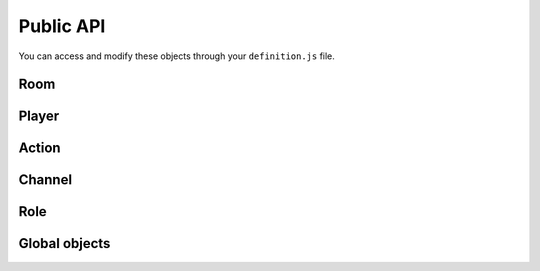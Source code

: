 Public API
==========

You can access and modify these objects through your ``definition.js`` file.

Room
----

.. js:class:: Room

  This object is frequently an argument for ``definition.js`` files.
  You can check a full list of features in ``lib/rooms.js``.

  Rooms are created (and destroyed) for you by the framework. You just have to interract with it.

.. js:attribute:: Room.id

  `String`

  A unique identifier for the room.

.. js:attribute:: Room.players

  `Array[Socket]`

  Contains players that is in this room.

  .. warning:: This is an array of ``socket`` objects, not ``player``! It's very important: to access the player objects, write something like this:

  .. code:: js

    var player0 = room.players[0].player;

  The first element of this array is the room creator.

.. js:attribute:: Room.name

  `String`

  The current name of the room.

.. js:attribute:: Room.size

  `Number`

  The number of available seats. If the room is started, it should be the total number of players.

.. js:attribute:: Room.started

  `Boolean`

  If the room is started (not in waiting stage).

.. js:attribute:: Room.currentStage

  `String`

  The name of the active stage, or ``null`` if not started.

.. js:function:: Room.broadcast([channel], event, [data])

  :param string event: Send an event to players browsers
  :param string channel: Send the event to this channel. If null, send to everyone in the room.
  :param data: Data to send through the event

  Here is some examples of available events:

  - ``chatMessage({sender: String, message: String})``: print a new message in game log
  - ``clearChat()``: clear the game log
  - ``setGameInfo(String)``: change the content of the box in the left-top on the game-screen

.. js:function:: Room.playerInfo([channel], player, value)

  Send more information about a player.
  Client-side, it will be displayed in players list.

  :param Player|Socket player: The player to update
  :param string value: The new value to display (html allowed)
  :param string channel: Send the event to this channel. If null, send to everyone in the room.

.. js:function:: Room.message([channel], message)

  Send a chat message to players (system message)

  :param string message: The message to send (html allowed)
  :param string channel: Send the event to this channel. If null, send to everyone in the room.

.. js:function:: Room.nextStage(stage, [callback])

  End the current stage and start another one

  :param string stage: The new stage name
  :param function callback:

.. js:function:: Room.endStage()

  End the current stage, without starting another one

.. js:function:: Room.setStageDuration(duration)

  Change current stage duration

  :param number duration: duration in seconds

.. js:function:: Room.resolveUsername(username)

   Get player object from username

  :param string username:
  :return: Socket associated to this username, or null


Player
------

Action
------

Channel
-------

Role
----

Global objects
--------------